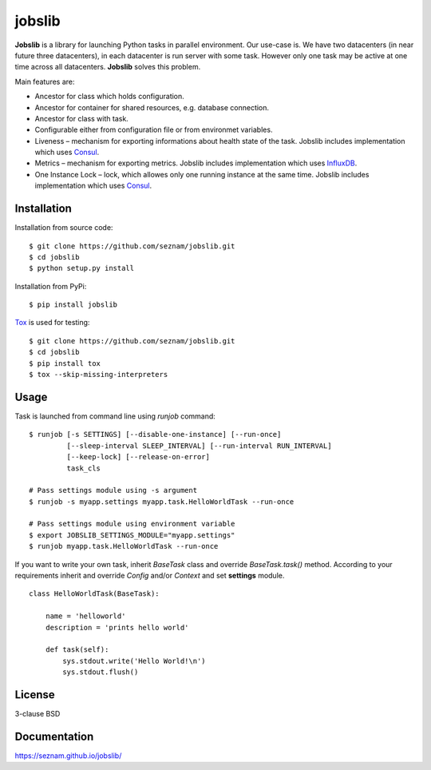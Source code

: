 
jobslib
=======

**Jobslib** is a library for launching Python tasks in parallel environment.
Our use-case is. We have two datacenters (in near future three datacenters),
in each datacenter is run server with some task. However only one task may
be active at one time across all datacenters. **Jobslib** solves this problem.

Main features are:

- Ancestor for class which holds configuration.
- Ancestor for container for shared resources, e.g. database connection.
- Ancestor for class with task.
- Configurable either from configuration file or from environmet variables.
- Liveness – mechanism for exporting informations about health state of
  the task. Jobslib includes implementation which uses
  `Consul <https://www.consul.io/>`_.
- Metrics – mechanism for exporting metrics. Jobslib includes implementation
  which uses `InfluxDB <https://www.influxdata.com/>`_.
- One Instance Lock – lock, which allowes only one running instance at the
  same time. Jobslib includes implementation which uses
  `Consul <https://www.consul.io/>`_.

Installation
------------

Installation from source code:

::

    $ git clone https://github.com/seznam/jobslib.git
    $ cd jobslib
    $ python setup.py install

Installation from PyPi:

::

    $ pip install jobslib

`Tox <https://tox.readthedocs.io/en/latest/>`_ is used for testing:

::

    $ git clone https://github.com/seznam/jobslib.git
    $ cd jobslib
    $ pip install tox
    $ tox --skip-missing-interpreters

Usage
-----

Task is launched from command line using `runjob` command:

::

    $ runjob [-s SETTINGS] [--disable-one-instance] [--run-once]
             [--sleep-interval SLEEP_INTERVAL] [--run-interval RUN_INTERVAL]
             [--keep-lock] [--release-on-error]
             task_cls

    # Pass settings module using -s argument
    $ runjob -s myapp.settings myapp.task.HelloWorldTask --run-once

    # Pass settings module using environment variable
    $ export JOBSLIB_SETTINGS_MODULE="myapp.settings"
    $ runjob myapp.task.HelloWorldTask --run-once

If you want to write your own task, inherit `BaseTask` class and override
`BaseTask.task()` method. According to your requirements inherit and
override `Config` and/or `Context` and set **settings** module.

::

    class HelloWorldTask(BaseTask):

        name = 'helloworld'
        description = 'prints hello world'

        def task(self):
            sys.stdout.write('Hello World!\n')
            sys.stdout.flush()

License
-------

3-clause BSD

Documentation
-------------

https://seznam.github.io/jobslib/
